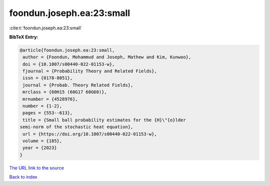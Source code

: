 foondun.joseph.ea:23:small
==========================

:cite:t:`foondun.joseph.ea:23:small`

**BibTeX Entry:**

.. code-block:: bibtex

   @article{foondun.joseph.ea:23:small,
    author = {Foondun, Mohammud and Joseph, Mathew and Kim, Kunwoo},
    doi = {10.1007/s00440-022-01153-w},
    fjournal = {Probability Theory and Related Fields},
    issn = {0178-8051},
    journal = {Probab. Theory Related Fields},
    mrclass = {60H15 (60G17 60G60)},
    mrnumber = {4528976},
    number = {1-2},
    pages = {553--613},
    title = {Small ball probability estimates for the {H}\"{o}lder
   semi-norm of the stochastic heat equation},
    url = {https://doi.org/10.1007/s00440-022-01153-w},
    volume = {185},
    year = {2023}
   }

`The URL link to the source <ttps://doi.org/10.1007/s00440-022-01153-w}>`__


`Back to index <../By-Cite-Keys.html>`__

